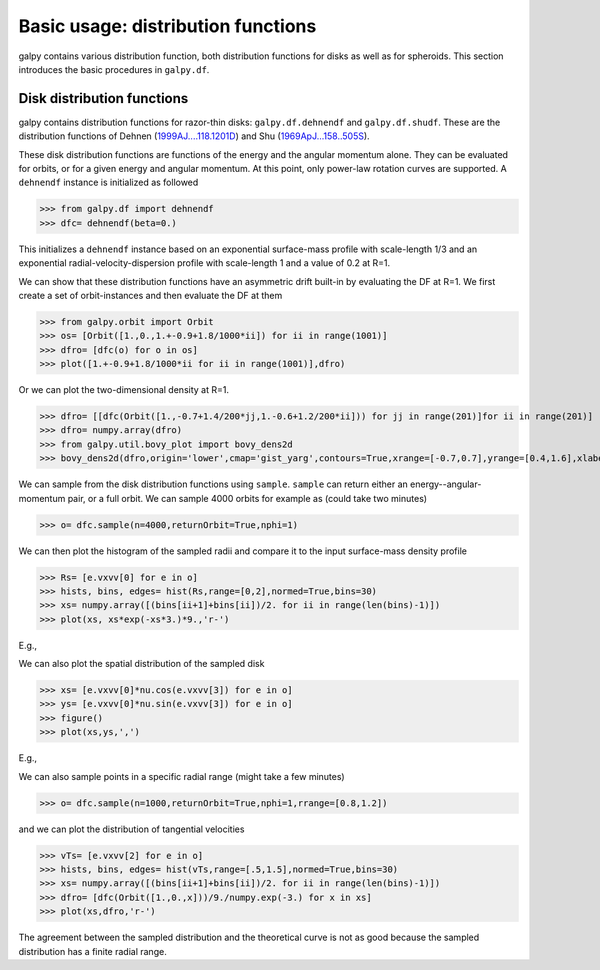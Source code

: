 Basic usage: distribution functions
======================================

galpy contains various distribution function, both distribution
functions for disks as well as for spheroids. This section introduces
the basic procedures in ``galpy.df``.


Disk distribution functions
----------------------------

galpy contains distribution functions for razor-thin disks:
``galpy.df.dehnendf`` and ``galpy.df.shudf``. These are the
distribution functions of Dehnen (`1999AJ....118.1201D
<http://adsabs.harvard.edu/abs/1999AJ....118.1201D>`_) and Shu
(`1969ApJ...158..505S
<http://adsabs.harvard.edu/abs/1969ApJ...158..505S>`_).

These disk distribution functions are functions of the energy and the
angular momentum alone. They can be evaluated for orbits, or for a
given energy and angular momentum. At this point, only power-law
rotation curves are supported. A ``dehnendf`` instance is initialized
as followed

>>> from galpy.df import dehnendf
>>> dfc= dehnendf(beta=0.)

This initializes a ``dehnendf`` instance based on an exponential
surface-mass profile with scale-length 1/3 and an exponential
radial-velocity-dispersion profile with scale-length 1 and a value of
0.2 at R=1. 

We can show that these distribution functions have an asymmetric drift
built-in by evaluating the DF at R=1. We first create a set of
orbit-instances and then evaluate the DF at them

>>> from galpy.orbit import Orbit
>>> os= [Orbit([1.,0.,1.+-0.9+1.8/1000*ii]) for ii in range(1001)]
>>> dfro= [dfc(o) for o in os]
>>> plot([1.+-0.9+1.8/1000*ii for ii in range(1001)],dfro)

.. image:: images/basic-df-asydrift.png

Or we can plot the two-dimensional density at R=1.

>>> dfro= [[dfc(Orbit([1.,-0.7+1.4/200*jj,1.-0.6+1.2/200*ii])) for jj in range(201)]for ii in range(201)]
>>> dfro= numpy.array(dfro)
>>> from galpy.util.bovy_plot import bovy_dens2d
>>> bovy_dens2d(dfro,origin='lower',cmap='gist_yarg',contours=True,xrange=[-0.7,0.7],yrange=[0.4,1.6],xlabel=r'$v_R$',ylabel=r'$v_T$')

.. image:: images/basic-df-2d.png

We can sample from the disk distribution functions using
``sample``. ``sample`` can return either an energy--angular-momentum
pair, or a full orbit. We can sample 4000 orbits for example as (could
take two minutes)

>>> o= dfc.sample(n=4000,returnOrbit=True,nphi=1)

We can then plot the histogram of the sampled radii and compare it to the input surface-mass density profile

>>> Rs= [e.vxvv[0] for e in o]
>>> hists, bins, edges= hist(Rs,range=[0,2],normed=True,bins=30)
>>> xs= numpy.array([(bins[ii+1]+bins[ii])/2. for ii in range(len(bins)-1)])
>>> plot(xs, xs*exp(-xs*3.)*9.,'r-')

E.g.,

.. image:: images/basic-df-sampleR.png

We can also plot the spatial distribution of the sampled disk

>>> xs= [e.vxvv[0]*nu.cos(e.vxvv[3]) for e in o]
>>> ys= [e.vxvv[0]*nu.sin(e.vxvv[3]) for e in o]
>>> figure()
>>> plot(xs,ys,',')

E.g.,

.. image:: images/basic-df-samplexy.png

We can also sample points in a specific radial range (might take a few
minutes)

>>> o= dfc.sample(n=1000,returnOrbit=True,nphi=1,rrange=[0.8,1.2])

and we can plot the distribution of tangential velocities

>>> vTs= [e.vxvv[2] for e in o]
>>> hists, bins, edges= hist(vTs,range=[.5,1.5],normed=True,bins=30)
>>> xs= numpy.array([(bins[ii+1]+bins[ii])/2. for ii in range(len(bins)-1)])
>>> dfro= [dfc(Orbit([1.,0.,x]))/9./numpy.exp(-3.) for x in xs]
>>> plot(xs,dfro,'r-')

.. image:: images/basic-df-samplevT.png

The agreement between the sampled distribution and the theoretical
curve is not as good because the sampled distribution has a finite
radial range.